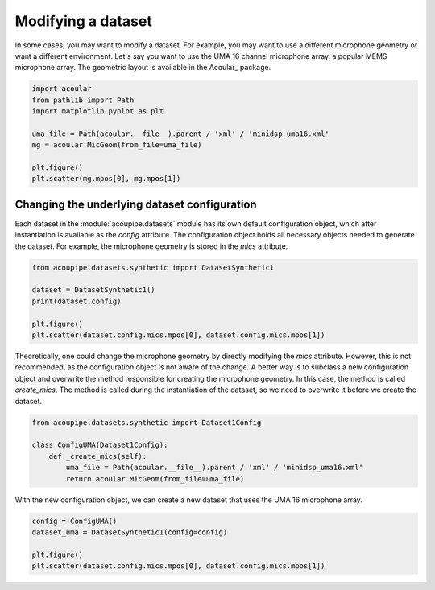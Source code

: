 .. _quickstart:

Modifying a dataset
===================

In some cases, you may want to modify a dataset. For example, you may want to use a different microphone geometry or want a different environment. 
Let's say you want to use the UMA 16 channel microphone array, a popular MEMS microphone array. The geometric layout is available in the Acoular_ package.

.. code-block:: python

    import acoular
    from pathlib import Path
    import matplotlib.pyplot as plt

    uma_file = Path(acoular.__file__).parent / 'xml' / 'minidsp_uma16.xml'
    mg = acoular.MicGeom(from_file=uma_file)

    plt.figure()
    plt.scatter(mg.mpos[0], mg.mpos[1])


Changing the underlying dataset configuration
---------------------------------------------

Each dataset in the :module:`acoupipe.datasets` module has its own default configuration object, which after instantiation is available as the `config` attribute.
The configuration object holds all necessary objects needed to generate the dataset. For example, the microphone geometry is stored in the `mics` attribute.

.. code-block:: python

    from acoupipe.datasets.synthetic import DatasetSynthetic1
    
    dataset = DatasetSynthetic1()
    print(dataset.config)

    plt.figure()
    plt.scatter(dataset.config.mics.mpos[0], dataset.config.mics.mpos[1]) 


Theoretically, one could change the microphone geometry by directly modifying the `mics` attribute. However, this is not recommended, as the configuration object is not aware of the change. 
A better way is to subclass a new configuration object and overwrite the method responsible for creating the microphone geometry. In this case, the method is called `create_mics`. The method is called during the instantiation of the dataset, so we need to overwrite it before we create the dataset. 


.. code-block:: python

    from acoupipe.datasets.synthetic import Dataset1Config

    class ConfigUMA(Dataset1Config):
        def _create_mics(self):
            uma_file = Path(acoular.__file__).parent / 'xml' / 'minidsp_uma16.xml'
            return acoular.MicGeom(from_file=uma_file)
    

With the new configuration object, we can create a new dataset that uses the UMA 16 microphone array.

.. code-block:: python

    config = ConfigUMA()
    dataset_uma = DatasetSynthetic1(config=config)

    plt.figure()
    plt.scatter(dataset.config.mics.mpos[0], dataset.config.mics.mpos[1])
